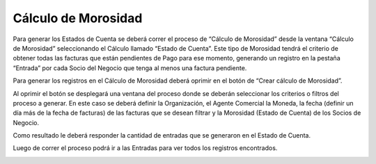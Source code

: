 .. |Boton Crear Calculo de Morosidad| image:: resource/button-create delinquency-calculation.png
.. |Proceso Crear Calculo de Morosidad| image:: resource/create-delinquency-calculation.png
.. |Ventana Calculo de Morosidad| image:: resource/delinquency-calculation-window.png
.. |Pestaña Entrada| image:: resource/entry-tab-calculation-of-delinquency.png

Cálculo de Morosidad
~~~~~~~~~~~~~~~~~~~~

Para generar los Estados de Cuenta se deberá correr el proceso de
“Cálculo de Morosidad” desde la ventana “Cálculo de Morosidad”
seleccionando el Cálculo llamado “Estado de Cuenta”. Este tipo de
Morosidad tendrá el criterio de obtener todas las facturas que están
pendientes de Pago para ese momento, generando un registro en la pestaña
“Entrada” por cada Socio del Negocio que tenga al menos una factura
pendiente.

|Ventana Calculo de Morosidad|

Para generar los registros en el Cálculo de Morosidad deberá oprimir en
el botón de “Crear cálculo de Morosidad”.

|Boton Crear Calculo de Morosidad|

Al oprimir el botón se desplegará una ventana del proceso donde se
deberán seleccionar los criterios o filtros del proceso a generar. En
este caso se deberá definir la Organización, el Agente Comercial la
Moneda, la fecha (definir un día más de la fecha de facturas) de las
facturas que se desean filtrar y la Morosidad (Estado de Cuenta) de los
Socios de Negocio.

Como resultado le deberá responder la cantidad de entradas que se
generaron en el Estado de Cuenta.

|Proceso Crear Calculo de Morosidad|

Luego de correr el proceso podrá ir a las Entradas para ver todos los
registros encontrados.

|Pestaña Entrada|